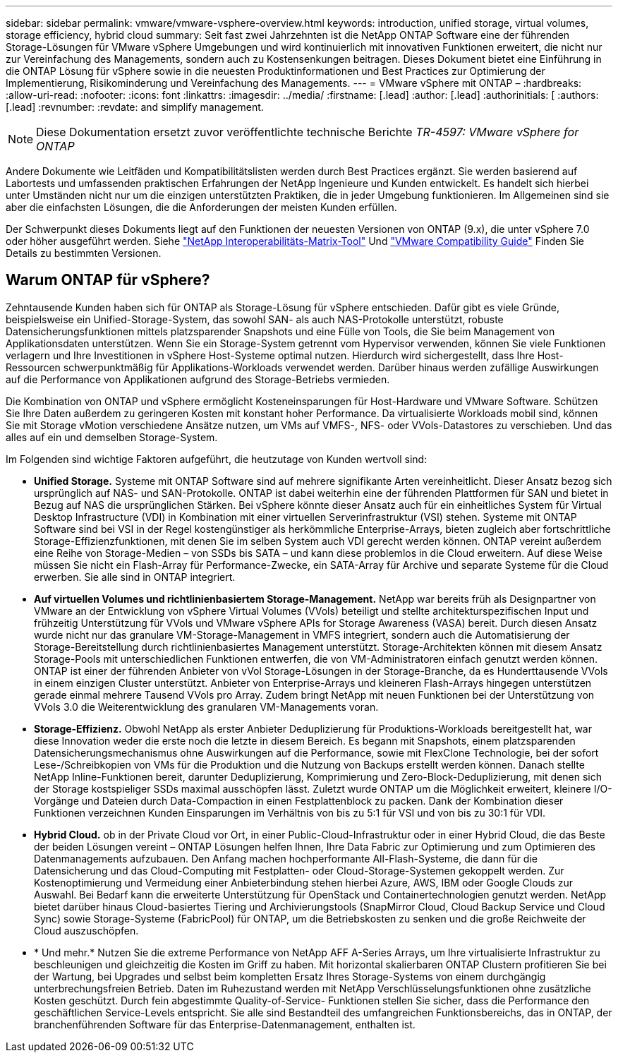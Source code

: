 ---
sidebar: sidebar 
permalink: vmware/vmware-vsphere-overview.html 
keywords: introduction, unified storage, virtual volumes, storage efficiency, hybrid cloud 
summary: Seit fast zwei Jahrzehnten ist die NetApp ONTAP Software eine der führenden Storage-Lösungen für VMware vSphere Umgebungen und wird kontinuierlich mit innovativen Funktionen erweitert, die nicht nur zur Vereinfachung des Managements, sondern auch zu Kostensenkungen beitragen. Dieses Dokument bietet eine Einführung in die ONTAP Lösung für vSphere sowie in die neuesten Produktinformationen und Best Practices zur Optimierung der Implementierung, Risikominderung und Vereinfachung des Managements. 
---
= VMware vSphere mit ONTAP –
:hardbreaks:
:allow-uri-read: 
:nofooter: 
:icons: font
:linkattrs: 
:imagesdir: ../media/
:firstname: [.lead]
:author: [.lead]
:authorinitials: [
:authors: [.lead]
:revnumber: 
:revdate: and simplify management.



NOTE: Diese Dokumentation ersetzt zuvor veröffentlichte technische Berichte _TR-4597: VMware vSphere for ONTAP_

Andere Dokumente wie Leitfäden und Kompatibilitätslisten werden durch Best Practices ergänzt. Sie werden basierend auf Labortests und umfassenden praktischen Erfahrungen der NetApp Ingenieure und Kunden entwickelt. Es handelt sich hierbei unter Umständen nicht nur um die einzigen unterstützten Praktiken, die in jeder Umgebung funktionieren. Im Allgemeinen sind sie aber die einfachsten Lösungen, die die Anforderungen der meisten Kunden erfüllen.

Der Schwerpunkt dieses Dokuments liegt auf den Funktionen der neuesten Versionen von ONTAP (9.x), die unter vSphere 7.0 oder höher ausgeführt werden. Siehe https://imt.netapp.com/matrix/#search["NetApp Interoperabilitäts-Matrix-Tool"^] Und https://www.vmware.com/resources/compatibility/search.php?deviceCategory=san["VMware Compatibility Guide"^] Finden Sie Details zu bestimmten Versionen.



== Warum ONTAP für vSphere?

Zehntausende Kunden haben sich für ONTAP als Storage-Lösung für vSphere entschieden. Dafür gibt es viele Gründe, beispielsweise ein Unified-Storage-System, das sowohl SAN- als auch NAS-Protokolle unterstützt, robuste Datensicherungsfunktionen mittels platzsparender Snapshots und eine Fülle von Tools, die Sie beim Management von Applikationsdaten unterstützen. Wenn Sie ein Storage-System getrennt vom Hypervisor verwenden, können Sie viele Funktionen verlagern und Ihre Investitionen in vSphere Host-Systeme optimal nutzen. Hierdurch wird sichergestellt, dass Ihre Host-Ressourcen schwerpunktmäßig für Applikations-Workloads verwendet werden. Darüber hinaus werden zufällige Auswirkungen auf die Performance von Applikationen aufgrund des Storage-Betriebs vermieden.

Die Kombination von ONTAP und vSphere ermöglicht Kosteneinsparungen für Host-Hardware und VMware Software. Schützen Sie Ihre Daten außerdem zu geringeren Kosten mit konstant hoher Performance. Da virtualisierte Workloads mobil sind, können Sie mit Storage vMotion verschiedene Ansätze nutzen, um VMs auf VMFS-, NFS- oder VVols-Datastores zu verschieben. Und das alles auf ein und demselben Storage-System.

Im Folgenden sind wichtige Faktoren aufgeführt, die heutzutage von Kunden wertvoll sind:

* *Unified Storage.* Systeme mit ONTAP Software sind auf mehrere signifikante Arten vereinheitlicht. Dieser Ansatz bezog sich ursprünglich auf NAS- und SAN-Protokolle. ONTAP ist dabei weiterhin eine der führenden Plattformen für SAN und bietet in Bezug auf NAS die ursprünglichen Stärken. Bei vSphere könnte dieser Ansatz auch für ein einheitliches System für Virtual Desktop Infrastructure (VDI) in Kombination mit einer virtuellen Serverinfrastruktur (VSI) stehen. Systeme mit ONTAP Software sind bei VSI in der Regel kostengünstiger als herkömmliche Enterprise-Arrays, bieten zugleich aber fortschrittliche Storage-Effizienzfunktionen, mit denen Sie im selben System auch VDI gerecht werden können. ONTAP vereint außerdem eine Reihe von Storage-Medien – von SSDs bis SATA – und kann diese problemlos in die Cloud erweitern. Auf diese Weise müssen Sie nicht ein Flash-Array für Performance-Zwecke, ein SATA-Array für Archive und separate Systeme für die Cloud erwerben. Sie alle sind in ONTAP integriert.
* *Auf virtuellen Volumes und richtlinienbasiertem Storage-Management.* NetApp war bereits früh als Designpartner von VMware an der Entwicklung von vSphere Virtual Volumes (VVols) beteiligt und stellte architekturspezifischen Input und frühzeitig Unterstützung für VVols und VMware vSphere APIs for Storage Awareness (VASA) bereit. Durch diesen Ansatz wurde nicht nur das granulare VM-Storage-Management in VMFS integriert, sondern auch die Automatisierung der Storage-Bereitstellung durch richtlinienbasiertes Management unterstützt. Storage-Architekten können mit diesem Ansatz Storage-Pools mit unterschiedlichen Funktionen entwerfen, die von VM-Administratoren einfach genutzt werden können. ONTAP ist einer der führenden Anbieter von vVol Storage-Lösungen in der Storage-Branche, da es Hunderttausende VVols in einem einzigen Cluster unterstützt. Anbieter von Enterprise-Arrays und kleineren Flash-Arrays hingegen unterstützen gerade einmal mehrere Tausend VVols pro Array. Zudem bringt NetApp mit neuen Funktionen bei der Unterstützung von VVols 3.0 die Weiterentwicklung des granularen VM-Managements voran.
* *Storage-Effizienz.* Obwohl NetApp als erster Anbieter Deduplizierung für Produktions-Workloads bereitgestellt hat, war diese Innovation weder die erste noch die letzte in diesem Bereich. Es begann mit Snapshots, einem platzsparenden Datensicherungsmechanismus ohne Auswirkungen auf die Performance, sowie mit FlexClone Technologie, bei der sofort Lese-/Schreibkopien von VMs für die Produktion und die Nutzung von Backups erstellt werden können. Danach stellte NetApp Inline-Funktionen bereit, darunter Deduplizierung, Komprimierung und Zero-Block-Deduplizierung, mit denen sich der Storage kostspieliger SSDs maximal ausschöpfen lässt. Zuletzt wurde ONTAP um die Möglichkeit erweitert, kleinere I/O-Vorgänge und Dateien durch Data-Compaction in einen Festplattenblock zu packen. Dank der Kombination dieser Funktionen verzeichnen Kunden Einsparungen im Verhältnis von bis zu 5:1 für VSI und von bis zu 30:1 für VDI.
* *Hybrid Cloud.* ob in der Private Cloud vor Ort, in einer Public-Cloud-Infrastruktur oder in einer Hybrid Cloud, die das Beste der beiden Lösungen vereint – ONTAP Lösungen helfen Ihnen, Ihre Data Fabric zur Optimierung und zum Optimieren des Datenmanagements aufzubauen. Den Anfang machen hochperformante All-Flash-Systeme, die dann für die Datensicherung und das Cloud-Computing mit Festplatten- oder Cloud-Storage-Systemen gekoppelt werden. Zur Kostenoptimierung und Vermeidung einer Anbieterbindung stehen hierbei Azure, AWS, IBM oder Google Clouds zur Auswahl. Bei Bedarf kann die erweiterte Unterstützung für OpenStack und Containertechnologien genutzt werden. NetApp bietet darüber hinaus Cloud-basiertes Tiering und Archivierungstools (SnapMirror Cloud, Cloud Backup Service und Cloud Sync) sowie Storage-Systeme (FabricPool) für ONTAP, um die Betriebskosten zu senken und die große Reichweite der Cloud auszuschöpfen.
* * Und mehr.* Nutzen Sie die extreme Performance von NetApp AFF A-Series Arrays, um Ihre virtualisierte Infrastruktur zu beschleunigen und gleichzeitig die Kosten im Griff zu haben. Mit horizontal skalierbaren ONTAP Clustern profitieren Sie bei der Wartung, bei Upgrades und selbst beim kompletten Ersatz Ihres Storage-Systems von einem durchgängig unterbrechungsfreien Betrieb. Daten im Ruhezustand werden mit NetApp Verschlüsselungsfunktionen ohne zusätzliche Kosten geschützt. Durch fein abgestimmte Quality-of-Service- Funktionen stellen Sie sicher, dass die Performance den geschäftlichen Service-Levels entspricht. Sie alle sind Bestandteil des umfangreichen Funktionsbereichs, das in ONTAP, der branchenführenden Software für das Enterprise-Datenmanagement, enthalten ist.

